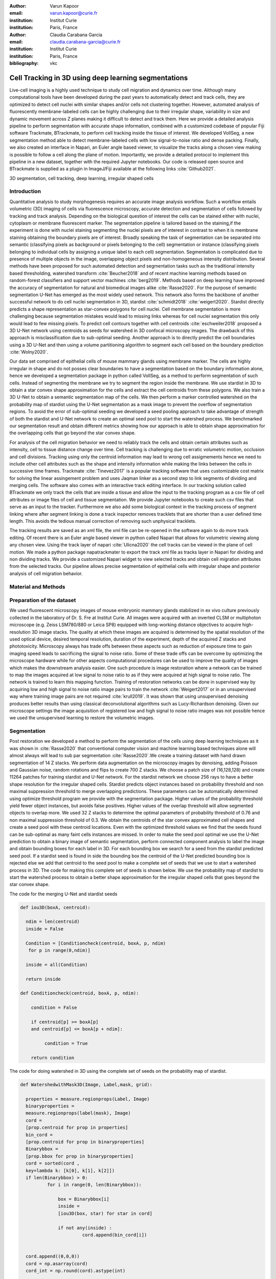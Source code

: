 :author: Varun Kapoor
:email: varun.kapoor@curie.fr
:institution: Institut Curie
:institution: Paris, France

:author: Claudia Carabana Garcia
:email: claudia.carabana-garcia@curie.fr
:institution: Institut Curie
:institution: Paris, France

:bibliography: vkc



------------------------------------------------------------------------------------------------
Cell Tracking in 3D using deep learning segmentations
------------------------------------------------------------------------------------------------

.. class:: abstract

Live-cell imaging is a highly used technique to study cell migration and dynamics over time. Although many computational tools have been developed during the past years to automatically detect and track cells, they are optimized to detect cell nuclei with similar shapes and/or cells not clustering together. However, automated analysis of fluorescently membrane-labeled cells can be highly challenging due to their irregular shape, variability in size and dynamic movement across Z planes making it difficult to detect and track them.
Here we provide a detailed analysis pipeline to perform segmentation with accurate shape information, combined with a customized codebase of popular Fiji software Trackmate, BTrackmate, to perform cell tracking inside the tissue of interest. We developed VollSeg, a new segmentation method able to detect membrane-labeled cells with low signal-to-noise ratio and dense packing. Finally, we also created an interface in Napari, an Euler angle based viewer, to visualize the tracks along a chosen view making is possible to follow a cell along the plane of motion. Importantly, we provide a detailed protocol to implement this pipeline in a new dataset, together with the required Jupyter notebooks. Our code is released open source and BTrackmate is supplied as a plugin in ImageJ/Fiji available at the following links :cite:`Github2021`.


.. class:: keywords

   3D segmentation, cell tracking, deep learning, irregular shaped cells

Introduction
------------

Quantitative analysis to study morphogenesis requires an accurate image analysis workflow. Such a workflow entails volumetric (3D) imaging of cells via fluorescence microscopy, accurate detection and segmentation of cells followed by tracking and track analysis. Depending on the biological question of interest the cells can be stained either with nuclei, cytoplasm or membrane fluorescent marker. The segmentation pipeline is tailored based on the staining,if the experiment is done with nuclei staining segmenting the nuclei pixels are of interest in contrast to when it is membrane staining obtaining the boundary pixels are of interest. Broadly speaking the task of segmentation can be separated into semantic (classifying pixels as background or pixels belonging to the cell) segmentation or instance (classifying pixels belonging to individual cells by assigning a unique label to each cell) segmentation. Segmentation is complicated due to presence of multiple objects in the image, overlapping object pixels and non-homogeneous intensity distribution. Several methods have been proposed for such automated detection and segmentation tasks such as the traditional intensity based thresholding, watershed transform :cite:`Beucher2018` and of recent machine learning methods based on random-forest classifiers and support vector machines :cite:`berg2019`. Methods based on deep learning have improved the accuracy of segmentation for natural and biomedical images alike :cite:`Rasse2020`. For the purpose of semantic segmentation U-Net has emerged as the most widely used network. This network also forms the backbone of another successful network to do cell nuclei segmentation in 3D, stardist :cite:`schmidt2018` :cite:`weigert2020`. Stardist directly predicts a shape representation as star-convex polygons for cell nuclei. Cell membrane segmentation is more challenging because segmentation mistakes would lead to missing links whereas for cell nuclei segmentation this only would lead to few missing pixels. To predict cell contours together with cell centroids :cite:`eschweiler2018` proposed a 3D U-Net network using centroids as seeds for watershed in 3D confocal microscopy images. The drawback of this approach is misclassification due to sub-optimal seeding. Another approach is to directly predict the cell boundaries using a 3D U-Net and then using a volume partitioning algorithm to segment each cell based on the boundary prediction :cite:`Wolny2020`.
   
Our data set comprised of epithelial cells of mouse mammary glands using membrane marker. The cells are highly irregular in shape and do not posses clear boundaries to have a segmentation based on the boundary information alone, hence we developed a segmentation package in python called VollSeg, as a method to perform segmentation of such cells. Instead of segmenting the membrane we try to segment the region inside the membrane. We use stardist in 3D to obtain a star convex shape approximation for the cells and extract the cell centroids from these polygons. We also train a 3D U-Net to obtain a semantic segmentation map of the cells. We then perform a marker controlled watershed on the probability map of stardist using the U-Net segmentation as a mask image to prevent the overflow of segmentation regions. To avoid the error of sub-optimal seeding we developed a seed pooling approach to take advantage of strength of both the stardist and U-Net network to create an optimal seed pool to start the watershed process. We benchmarked our segmentation result and obtain different metrics showing how our approach is able to obtain shape approximation for the overlapping cells that go beyond the star convex shape.    
   
For analysis of the cell migration behavior we need to reliably track the cells and obtain certain attributes such as intensity, cell to tissue distance change over time. Cell tracking is challenging due to erratic volumetric motion, occlusion and cell divisions. Tracking using only the centroid information may lead to wrong cell assigmements hence we need to include other cell attributes such as the shape and intensity information while making the links between the cells in successive time frames. Trackmate :cite:`Tinevez2017` is a popular tracking software that uses customizable cost matrix for solving the linear assingement problem and uses Jaqman linker as a second step to link segments of dividing and merging cells. The software also comes with an interactive track editing interface. In our tracking solution called BTrackmate we only track the cells that are inside a tissue and allow the input to the tracking program as a csv file of cell attributes or image files of cell and tissue segmentation. We provide Jupyter notebooks to create such csv files that serve as an input to the tracker. Furthermore we also add some biological context in the tracking process of segment linking where after segment linking is done a track inspector removes tracklets that are shorter than a user defined time length. This avoids the tedious manual correction of removing such unphysical tracklets. 

The tracking results are saved as an xml file, the xml file can be re-opened in the software again to do more track editing. Of recent there is an Euler angle based viewer in python called Napari that allows for volumetric viewing along any chosen view. Using the track layer of napari :cite:`Ulicna2020` the cell tracks can be viewed in the plane of cell motion. We made a python package napatrackmater to export the track xml file as tracks layer in Napari for dividing and non dividing tracks. We provide a customized Napari widget to view selected tracks and obtain cell migration attributes from the selected tracks. Our pipeline allows precise segmentation of epithelial cells with irregular shape and posterior analysis of cell migration behavior.


Material and Methods
----------------------- 


Preparation of the dataset
---------------------------


We used fluorescent microscopy images of mouse embryonic mammary glands stabilized in ex vivo culture previously collected in the laboratory of Dr. S. Fre at Institut Curie. All images were acquired with an inverted CLSM or multiphoton microscope (e.g. Zeiss LSM780/880 or Leica SP8) equipped with long-working distance objectives to acquire high-resolution 3D image stacks. The quality at which these images are acquired is determined by the spatial resolution of the used optical device, desired temporal resolution, duration of the experiment, depth of the acquired Z stacks and phototoxicity. Microscopy always has trade offs between these aspects such as reduction of exposure time to gain imaging speed leads to sacrificing the signal to noise ratio. Some of these trade offs can be overcome by optimizing the microscope hardware while for other aspects computational procedures can be used to improve the quality of images which makes the downstream analysis easier. One such procedure is image restoration where a network can be trained to map the images acquired at low signal to noise ratio to as if they were acquired at high signal to noise ratio. The network is trained to learn this mapping function. Training of restoration networks can be done in supervised way by acquiring low and high signal to noise ratio image pairs to train the network :cite:`Weigert2017` or in an unsupervised way where training image pairs are not required :cite:`krull2019`. It was shown that using unsupervised denoising produces better results than using classical deconvolutional algorithms such as Lucy-Richardson denoising. Given our microscope settings the image acquisition of registered low and high signal to noise ratio images was not possible hence we used the unsupervised learning to restore the volumetric images. 

Segmentation
-------------

Post restoration we developed a method to perform the segmentation of the cells using deep learning techniques as it was shown in :cite:`Rasse2020` that conventional computer vision and machine learning based techniques alone will almost always will lead to sub par segmentation :cite:`Rasse2020`.We create a training dataset with hand drawn segmentation of 14 Z stacks. We perform data augmentation on the microscopy images by denoising, adding Poisson and Gaussian noise, random rotations and flips to create 700 Z stacks. We choose a patch size of (16,128,128) and create 11264 patches for training stardist and U-Net network. For the stardist network we choose 256 rays to have a better shape resolution for the irregular shaped cells. Stardist predicts object instances based on probability threshold and non maximal suppression threshold to merge overlapping predictions. These parameters can be automatically determined using optimize threshold program we provide with the segmentation package. Higher values of the probability threshold yield fewer object instances, but avoids false positives. Higher values of the overlap threshold will allow segmented objects to overlap more. We used 32 Z stacks to determine the optimal parameters of probability threshold of 0.76 and non maximal suppression threshold of 0.3. We obtain the centroids of the star convex approximated cell shapes and create a seed pool with these centroid locations. Even with the optimized threshold values we find that the seeds found can be sub-optimal as many faint cells instances are missed. In order to make the seed pool optimal we use the U-Net prediction to obtain a binary image of semantic segmentation, perform connected component analysis to label the image and obtain bounding boxes for each label in 3D. For each bounding box we search for a seed from the stardist predicted seed pool. If a stardist seed is found in side the bounding box the centroid of the U-Net predicted bounding box is rejected else we add that centroid to the seed pool to make a complete set of seeds that we use to start a watershed process in 3D. The code for making this complete set of seeds is shown below. We use the probability map of stardist to start the watershed process to obtain a better shape approximation for the irregular shaped cells that goes beyond the star convex shape.  

   
 
The code for the merging U-Net and stardist seeds

.. code-block:: python

  def iou3D(boxA, centroid):
    
    ndim = len(centroid)
    inside = False
    
    Condition = [Conditioncheck(centroid, boxA, p, ndim)
     for p in range(0,ndim)]
        
    inside = all(Condition)
    
    return inside

  def Conditioncheck(centroid, boxA, p, ndim):
    
      condition = False
    
      if centroid[p] >= boxA[p] 
      and centroid[p] <= boxA[p + ndim]:
          
           condition = True
           
      return condition 
      
      
The code for doing watershed in 3D using the complete set of seeds on the probability map of stardist.    

.. code-block:: python     


  def WatershedwithMask3D(Image, Label,mask, grid): 
  
    properties = measure.regionprops(Label, Image) 
    binaryproperties = 
    measure.regionprops(label(mask), Image) 
    cord = 
    [prop.centroid for prop in properties] 
    bin_cord =
    [prop.centroid for prop in binaryproperties]
    Binarybbox = 
    [prop.bbox for prop in binaryproperties]
    cord = sorted(cord , 
    key=lambda k: [k[0], k[1], k[2]]) 
    if len(Binarybbox) > 0:    
            for i in range(0, len(Binarybbox)):
                
                box = Binarybbox[i]
                inside = 
                [iou3D(box, star) for star in cord]
                
                if not any(inside) :
                         cord.append(bin_cord[i])    
                         
    
    cord.append((0,0,0))
    cord = np.asarray(cord)
    cord_int = np.round(cord).astype(int) 
    
    markers_raw = np.zeros_like(Image) 
    markers_raw[tuple(cord_int.T)] =
    1 + np.arange(len(cord)) 
    markers = 
    morphology.dilation(markers_raw,
    morphology.ball(2))

    watershedImage = 
    watershed(-Image, markers, mask) 
    
    return watershedImage, markers 
    
The software package we provide comes with training and prediction notebooks for training the base U-net and stardist networks on your own dataset. We provide jupyter notebooks to do so on local GPU servers and also on Google Colab.
   
Network Training and Prediction
---------------------------------

In the first notebook we create the dataset for U-net and Stardist training. In the first cell the required parameters are the path to your data that contains the folder of Raw and Segmentation images with the same name of images to create training pairs. Also to be specified is the name of the generated npz file along with the model directory to store the h5 files of the trained model and the model name.

.. code-block:: python

  Data_dir = '/data/'
  NPZ_filename = 'VolumeSeg'
  Model_dir = '/data/'
  Model_Name = 'VolumeSeg'
  
  
In the next cell specify the model parameters, these parameters are the patch size chosen for training in XYZ for making overlapping patches for training, the number of patches to make the training data. The network depth is an important hyperparameter, the image patch size has to be big enough so that during downsampling the size of the image in the inner most layer is still greater than 1. Start number of convolutional filters is another crucial hyperparameter controlling the network learning capacity. These double up at each layer of the network and depending on the size of the training dataset and of the GPU memory capacity this parameter can be tuned when doing hyperparameter optimization to obtain the best model parameters for the given dataset. As a first step we generate the npz file for U-net training by setting the boolean GenerateNPZ to be true. Then in the next cell we can either train U-net and stardist network sequentially by setting TrainUNET and TrainSTAR booleans to be true or the users can split the training task between two GPUs by making a copy of the notebook and training one network per notebook. The other parameters to be chosen are the number of epochs for training, kernel size of the convolutional filter, the number of rays for stardist network to create a distance map along these directions. Additionally some of the OpenCL computations can be performed on a GPU using gputools library and if that is installed in the environment you can set use_gpu_opencl to be true. 
  
.. code-block:: python

  #Network training parameters
  NetworkDepth = 5
  Epochs = 100
  LearningRate = 1.0E-4 
  batch_size = 1
  PatchX = 128
  PatchY = 128
  PatchZ = 16
  Kernel = 3
  n_patches_per_image = 16
  Rays = 192 
  startfilter = 48
  use_gpu_opencl = True
  GenerateNPZ = True
  TrainUNET = False
  TrainSTAR = False  
  
After the network has been trained it will save the conFigure files of the training conFigureuration for both the networks along with the weight vector file as h5 files that will be used by the prediction notebook. For running the network prediction on XYZ shape images use the prediction notebook either locally or on Colab. In this notebook you only have to specify the path to the image and the model directory. The only two parameters to be set here are the number of tiles (for creating image patches to fit in the GPU memory) and min_size in pixel units to discard segmented objects below that size. Since we perform watershed on either the probability map or the distance map coming out of stardist the users can choose the former by setting UseProbability variable to true or by default we use the distance map.  The code below operates on a directory of XYZ shape images.

.. code-block:: python
 
     ImageDir = 'data/tiffiles/'
     Model_Dir = 'data/' 
     SaveDir = ImageDir + 'Results/'
     UNETModelName = 'UNETVolumeSeg'
     StarModelName = 'VolumeSeg'
     NoiseModelName = 'NoiseVoid'
      
     UnetModel = CARE(conFigure = None, 
     name = UNETModelName, 
     basedir = Model_Dir)
     StarModel = StarDist3D(conFigure = None, 
     name = StarModelName, 
     basedir = Model_Dir)
     NoiseModel = N2V(conFigure=None,
     name=NoiseModelName,
     basedir=Model_Dir)
  
     Raw_path = 
     os.path.join(ImageDir, '*.tif')
     filesRaw =
     glob.glob(Raw_path)
     filesRaw.sort
     min_size = 5 
     n_tiles = (1,1,1)
     for fname in filesRaw:
     
          SmartSeedPrediction3D(ImageDir,
          SaveDir, fname, 
          UnetModel, StarModel, NoiseModel, 
          min_size = min_size, 
          n_tiles = n_tiles, 
          UseProbability = False)



Tracking
----------  

After we obtain the segmentation using VollSeg we create a csv file of the cell attributes that include their location, size and volume inside a region of interest. As an input to the tracker we can either use an image to display the tracks on, usually the Raw image along with this csv file or we can use the segmentation image of cells and the tissue in place of the csv file. For large datasets memory usage could be of concern while loading the images into memory hence inputs via csv could prove helpful in such cases. We do the tracking in Fiji, which is a popular software among the biologists. We developed our code over the existing tracking solution called Trackmate :cite:`Tinevez2017`. Trackmate uses linear assignment  problem (LAP) algorithm to do linking of the cells and uses Jaqman linker for linking the segments for dividing and merging trajectories. It also provides other trackers such as the Kalaman filter to do tracking of non-dividing cells. While these automated linking algorithms have a good tracking accuracy track editing is still a neccesity to correct for the mistakes the tracker may make while making these assignments. Trackmate comes with a fully interactive track editing interface with graph listener to show the sleected cell in the trackscheme and vice versa to click on the graph and have the selected cell being highlighted in the image, making the process of track editing interactive. Post editing the tracks are saved as an xml file which can then be loaded back into the program to do more track editing if needed, the program reads the saved settings from the xml to restore the state of track editing as it was when the xml file was last saved. A track in which cell divides multiple times can be broken into shorter tracks called the tracklets, a track is a union of all the independent tracklets that comprise a track. In order to aid in track editing we introduced a new parameter of minimum tracklet length to remove tracklets in a track that are short in the time dimension. This introduces a biological context of not having very short trajectories and hence reduces the track editing effort to correct for the linking mistakes made by the program. For testing our tracking program we used a freely available dataset from the cell tracking challenge of a developing C.elegans embryo. Using our software we can remove cells from tracking which do not fit certain criteria such as being too small (hence most likely a segmentation mistake) or being low in intensity or outside the region of interest such as when we want to track cells only inside a tissue. For this dataset we kept 12,000 cells and after filtering short tracks kept about 50 tracks with and without division events.

For this dataset the track scheme along with overlayed tracks in shown in Figure. Selected node in the trackscheme is highlighted in Green and vice versa. Extensive manual for using the track editing is available on Fiji wiki :cite:`wiki`.



.. figure:: Figures/trackscheme.png
  
     Trackscheme display for the C-elegans dataset. 
   
  

Results
--------

We compare our proposed VollSeg segmentation approach to StarDist :cite:`schmidt2018` :cite:`weigert2020` and U-Net in 3D. StarDist in 3D was compared to other classicial method the IFT Watershed and was shown to perform better than the classical method which is why we use it as a baseline for comparision. We use TP,FP, FN, precision (TP/(TP + FP)), recall (TP / (TP + FN)), F1 score (geometric mean of precision and recall), mean true score (matched score/ TP), panoptic quality (matchedscore / (TP + FP/2 +FN/2)) and accuracy score 
:math:`AP_\tau= \frac{TP_\tau}{TP_\tau+ FP_\tau + FN_\tau}` 
     
over a range of overlap threshold, :math:`\tau \in [0,1]`. TP are the true positives that are the pairs of predicted and ground truth labels having intersection over union (IOU) score value :math:`> \tau`. FP are false positives, these predicted instances are not present in the ground truth image and FN are the false negatives, these are the unmateched ground truth instances that are not present in the predicted label image. Matched score is the number of matching pixels between the predictions and the ground truth at a certain :math:`\tau` We use the stardist implementation to compute accuracy scores which uses the hungarian method (scipy implementation) :cite: to compute an optimal matching to do a one to one assingement of predicted label to ground truth labels. The values of :math:`\tau` used is specific to biological application, for our dataset value of 0.3 works well. We also compute mean squared error (mse) and structural similarity index measurement (ssim) between the ground truth and the predicted results. Low value of mse and high value of ssim implies tha tthe prediction match closely to the ground truth results showing a better shape resolution. From the results shown in Figure:ref:mse and Figure.:ref:ssim. we see that our method has the lowest mse and highest ssim compared to the other methods. 

In Figure.:ref:`metrics` we show the stardist, unet and results from our approach (vollseg). Our method has highest accuracy and true positive rate and lowest false positive and false negative rates. This is because we are able to obtain a more accurate shape representation of the epithelial cells which is a derived accuracy coming from U-Net prediction and are also able to seperate the overlapping instances which is a derived accuracy coming from stardist prediction.   



.. figure:: Figures/Metrics.png
   
     Metric of comparison between 1) VollSeg, 2) Stardist, 3) Unet. 
   

   
.. figure:: Figures/MSE.png
   
     Mean Squared error comparison between VollSeg,  Stardist, Unet. 
     

   
.. figure:: Figures/SSIM.png
   
     Structural similarity index measurement comparison between VollSeg,  Stardist, Unet.  
   


.. figure:: Figures/GTVoll.png
   
     Visual 3D segmentation comparison between 1) GT segmentation (top) and 2) VollSeg segmentation (bottom). 
   

   
.. figure:: Figures/GTUnet
   
     Visual  3D segmentation comparison between 1) GT segmentation (top) and 2) Unet segmentation (bottom). 
   
   

   
.. figure:: Figures/GTStar.png
   
     Visual 3D segmentation comparison between 1) GT segmentation (top) and 2) Stardist segmentation (bottom).  
   
   

Track Analysis
------------------------

After obtaining the tracks from BTrackmate we save them as Trackmate XML file, this file contains the information about all the cells in a track. Since the cells can be highly erratic in their volumetric motions and for this we needed an Euler angle based viewer to visualize such tracks from different reference positions. Napari is a python based viewer and it has a tracks layer to visualize tracks of cells. We made a python package to export the XML files previously saved in Fiji and convert them into the tracks layer of Napari. We made a customised widget to view slected tracks, display the track information and save the cell track along user selected view. Such animation recordings can be saved as a mp4 file.

We provide two example jupyter notebooks with the package. In the first one we compute the cell distance from the tissue boundary change over time for dividing and non-dividing trajectories seperately. The user selects a track of interest and we display two plots next to the track view that show this distance change over time for the whole track (non-dividing trajectory) and the starting and end location of cell in the track. For the tracks which had multiple events of cell division we show the distance change over time of each tracklet that comprises the track, in the localozation plot the parent tracklet start and end location is shown in green while all the daughter cell start and end locations are shown in red. In the second example notebook we change the plots to show instead intensity change in the track over time along with the associated frequency of intensity oscillation present in each tracklet of the track if any is present. The frequency associated with each tracklet is computed using the scipy implementation of fast fourier transform.    


.. figure:: Figures/DistanceDividing1.png
      
      Parent cell before division. 
   

.. figure:: Figures/DistanceDividing2.png
      
      Parent cell after division, one daughter cells moves inside while other stays close to the boundary.  
   
      
The results of track analysis can be saved as images or csv files.    
     
Conclusions
--------------     
We have presented a workflow to do segmentation, tracking and track analysis of cells in 3D for cells of irregular shape and intensity distribution. For performing the segmentation we developed a jupyter notebook based python package VollSeg that combines the strengths of semantic and instance segmentation methods based on deep learning to deliver good performance for segmenting membrane marked cells in 3D. The training of the networks and the network prediction can be done on local GPU servers or on Google Colab. Our notebooks also come with a training notebook for doing unsupervised denoising using noise to void package. Post segmentation we create a csv file containing the information about the cells inside a region of interest which serves as an input to the Fiji plugin we created for doing the tracking. The tracking software uses existing track editing interfaceof Trackmate and saves the track information as an xml file. To view and analyze such volumetric tracks we created a python package to export such trajectories as track layer of Napari and we provide jupyter notebook based enviornment for track analysis with two example notebooks.

Acknowledgements
-----------------
We acknowledge the Cell and Tissue Imaging Platform (PICT-IBiSA) of the Genetics and Developmental Biology Department (UMR3215/U934) at Institut Curie, in particular Olivier Renaud for supporting the software development. We are grateful to Dr Silvia Fre for support and constructive discussions. V.K is supported by Labex DEEP at Institut Curie (ANR-11- LBX0044 grant). C.C is supported by funding from the European Unions Horizon 2020 research and innovation programme under the Marie Skłodowska-Curie grant agreement No 666003. 


Author Contributions
---------------------
V.K conceived the project and wrote the code; C.C performed the image acquisition of the used dataset and created labeled training dataset in 3D; V.K and C.C wrote the manuscript. 

        
.. raw:: latex

    \newpage
    
References
--------------------



